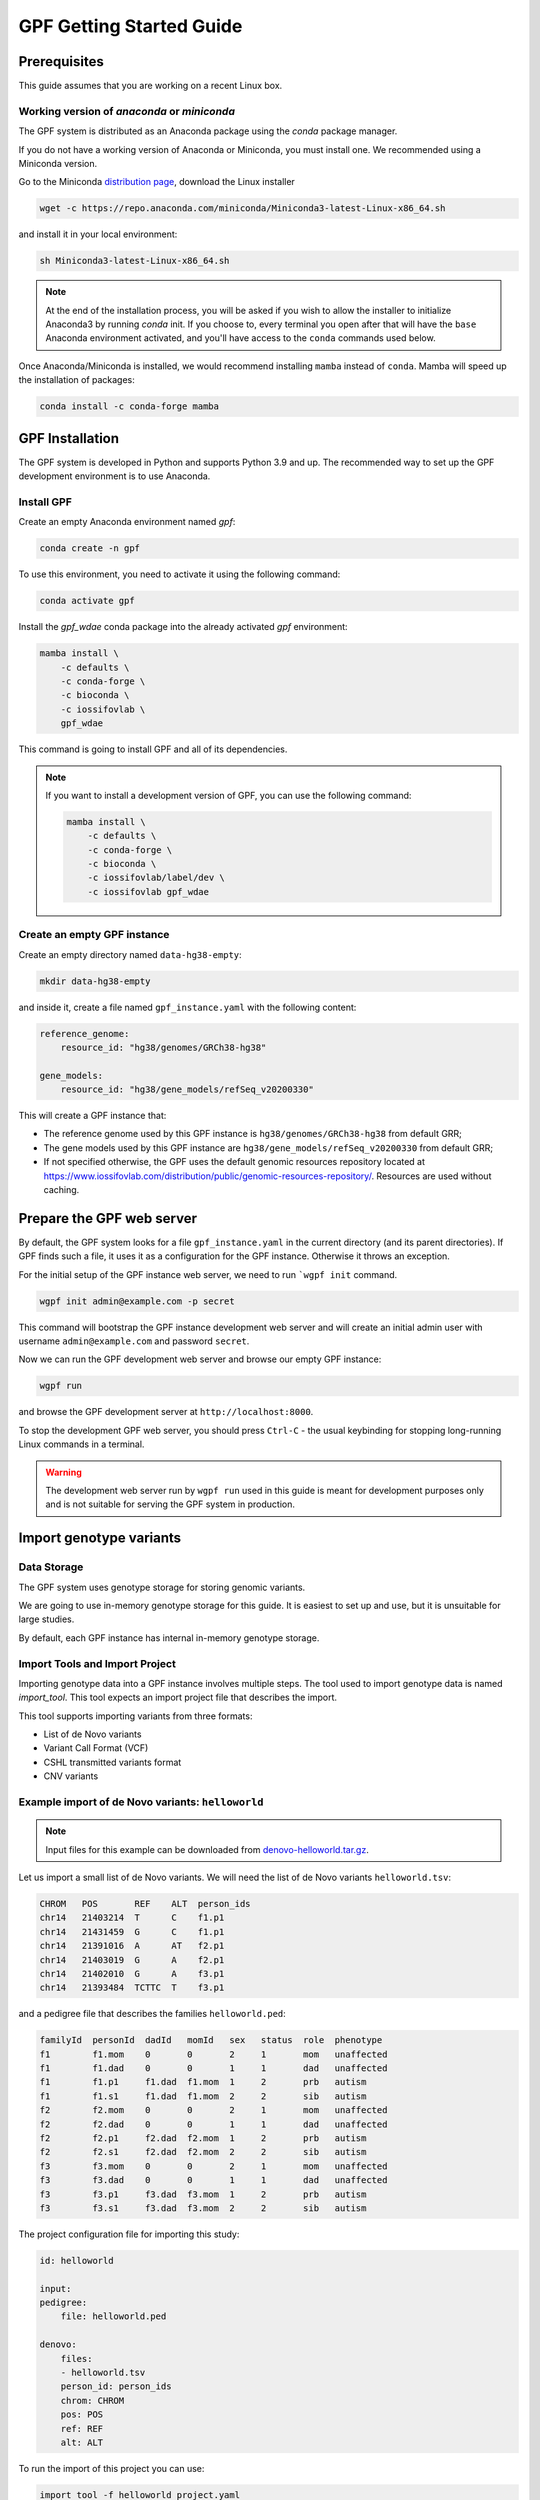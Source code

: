 GPF Getting Started Guide
=========================


Prerequisites
#############

This guide assumes that you are working on a recent Linux box.


Working version of `anaconda` or `miniconda`
++++++++++++++++++++++++++++++++++++++++++++

The GPF system is distributed as an Anaconda package using the `conda`
package manager.

If you do not have a working version of Anaconda or Miniconda, you must
install one. We recommended using a Miniconda version.

Go to the Miniconda 
`distribution page <https://docs.conda.io/en/latest/miniconda.html>`_,
download the Linux installer

.. code-block:: bash

    wget -c https://repo.anaconda.com/miniconda/Miniconda3-latest-Linux-x86_64.sh

and install it in your local environment:

.. code-block:: bash

    sh Miniconda3-latest-Linux-x86_64.sh

.. note::

    At the end of the installation process, you will be asked if you wish
    to allow the installer to initialize Anaconda3 by running `conda` init.
    If you choose to, every terminal you open after that will have the ``base``
    Anaconda environment activated, and you'll have access to the ``conda``
    commands used below.

Once Anaconda/Miniconda is installed, we would recommend installing ``mamba`` 
instead of ``conda``. Mamba will speed up the installation of packages:

.. code-block::

    conda install -c conda-forge mamba


GPF Installation
################

The GPF system is developed in Python and supports Python 3.9 and up.
The recommended way to set up the GPF development environment is to use Anaconda.

Install GPF
+++++++++++

Create an empty Anaconda environment named `gpf`:

.. code-block:: bash

    conda create -n gpf

To use this environment, you need to activate it using the following command:

.. code-block:: bash

    conda activate gpf

Install the `gpf_wdae` conda package into the already activated `gpf`
environment:

.. code-block:: bash

    mamba install \
        -c defaults \
        -c conda-forge \
        -c bioconda \
        -c iossifovlab \
        gpf_wdae

This command is going to install GPF and all of its dependencies.

.. note:: 

    If you want to install a development version of GPF, you can use
    the following command:

    .. code-block:: bash

        mamba install \
            -c defaults \
            -c conda-forge \
            -c bioconda \
            -c iossifovlab/label/dev \
            -c iossifovlab gpf_wdae


Create an empty GPF instance
++++++++++++++++++++++++++++

Create an empty directory named ``data-hg38-empty``:

.. code-block:: bash

    mkdir data-hg38-empty

and inside it, create a file named ``gpf_instance.yaml`` with the following
content:

.. code-block:: yaml

    reference_genome:
        resource_id: "hg38/genomes/GRCh38-hg38"

    gene_models:
        resource_id: "hg38/gene_models/refSeq_v20200330"

This will create a GPF instance that:

* The reference genome used by this GPF instance is ``hg38/genomes/GRCh38-hg38``
  from default GRR;

* The gene models used by this GPF instance are 
  ``hg38/gene_models/refSeq_v20200330`` from default GRR;

* If not specified otherwise, the GPF uses the default genomic resources
  repository located at 
  `https://www.iossifovlab.com/distribution/public/genomic-resources-repository/ 
  <https://www.iossifovlab.com/distribution/public/genomic-resources-repository/>`_.
  Resources are used without caching.



Prepare the GPF web server
##########################

By default, the GPF system looks for a file ``gpf_instance.yaml`` in the
current directory (and its parent directories). If GPF finds such a file, it
uses it as a configuration for the GPF instance. Otherwise it throws an
exception.

For the initial setup of the GPF instance web server, we need to run
```wgpf init`` command.

.. code-block:: bash

    wgpf init admin@example.com -p secret

This command will bootstrap the GPF instance development web server and will
create an initial admin user with username ``admin@example.com`` and password
``secret``.

Now we can run the GPF development web server and browse our empty GPF instance:

.. code-block:: bash

    wgpf run

and browse the GPF development server at ``http://localhost:8000``.


To stop the development GPF web server, you should press ``Ctrl-C`` - the usual
keybinding for stopping long-running Linux commands in a terminal.


.. warning:: 

    The development web server run by ``wgpf run`` used in this guide
    is meant for development purposes only
    and is not suitable for serving the GPF system in production.


Import genotype variants
########################


Data Storage
++++++++++++


The GPF system uses genotype storage for storing genomic variants.

We are going to use in-memory genotype storage for this guide. It is easiest
to set up and use, but it is unsuitable for large studies.

By default, each GPF instance has internal in-memory genotype storage.

Import Tools and Import Project
+++++++++++++++++++++++++++++++

Importing genotype data into a GPF instance involves multiple steps. 
The tool used to import genotype data is named `import_tool`. This tool
expects an import project file that describes the import.

This tool supports importing variants from three formats:

* List of de Novo variants

* Variant Call Format (VCF)

* CSHL transmitted variants format

* CNV variants


Example import of de Novo variants: ``helloworld``
++++++++++++++++++++++++++++++++++++++++++++++++++

.. note:: 

    Input files for this example can be downloaded from 
    `denovo-helloworld.tar.gz <https://iossifovlab.com/distribution/public/denovo-helloworld.tar.gz>`_.
    
Let us import a small list of de Novo variants. We will need the list of
de Novo variants ``helloworld.tsv``:

.. code-block::

    CHROM   POS	      REF    ALT  person_ids
    chr14   21403214  T      C    f1.p1
    chr14   21431459  G      C    f1.p1
    chr14   21391016  A      AT   f2.p1
    chr14   21403019  G      A    f2.p1
    chr14   21402010  G      A    f3.p1
    chr14   21393484  TCTTC  T    f3.p1

and a pedigree file that describes the families ``helloworld.ped``:

.. code-block::

    familyId  personId  dadId   momId   sex   status  role  phenotype
    f1        f1.mom    0       0       2     1       mom   unaffected
    f1        f1.dad    0       0       1     1       dad   unaffected
    f1        f1.p1     f1.dad  f1.mom  1     2       prb   autism
    f1        f1.s1     f1.dad  f1.mom  2     2       sib   autism
    f2        f2.mom    0       0       2     1       mom   unaffected
    f2        f2.dad    0       0       1     1       dad   unaffected
    f2        f2.p1     f2.dad  f2.mom  1     2       prb   autism
    f2        f2.s1     f2.dad  f2.mom  2     2       sib   autism
    f3        f3.mom    0       0       2     1       mom   unaffected
    f3        f3.dad    0       0       1     1       dad   unaffected
    f3        f3.p1     f3.dad  f3.mom  1     2       prb   autism
    f3        f3.s1     f3.dad  f3.mom  2     2       sib   autism


The project configuration file for importing this study:

.. code-block:: yaml

    id: helloworld

    input:
    pedigree:
        file: helloworld.ped

    denovo:
        files:
        - helloworld.tsv
        person_id: person_ids
        chrom: CHROM
        pos: POS
        ref: REF
        alt: ALT    


To run the import of this project you can use:

.. code-block:: bash

    import_tool -f helloworld_project.yaml


When ready you can run the GPF development server using:

.. code-block:: bash

    wpgf run

and browse the content of the GPF development server at `http://localhost:8000`

.. * Enter into the created directory ``helloworld``::

..     cd comp

.. * Run ``simple_study_import.py`` to import the VCF variants; this command uses
..   three arguments - pedigree file name, a VCF file name and an id to assign to the imported study in the system::

..         simple_study_import.py comp.ped \
..             --vcf-files comp.vcf \
..             --id comp_vcf

..   | This command creates a study with ID `comp_vcf` that contains all VCF variants.

.. * Run ``simple_study_import.py`` to import the de Novo variants; this command
..   uses three arguments - study ID to use, pedigree file name and de Novo variants file name::

..         simple_study_import.py comp.ped \
..             --denovo-file comp.tsv \
..             --id comp_denovo

..   | This command creates a study with ID `comp_denovo` that contains all de Novo variants.

.. * Run ``simple_study_import.py`` to import all VCF and de Novo variants;
..   this command uses four arguments - study ID to use, pedigree file name,
..   VCF file name and de Novo variants file name::

..         simple_study_import.py comp.ped \
..             --denovo-file comp.tsv \
..             --vcf-files comp.vcf \
..             --id comp_all

..   This command creates a study with ID `comp_all` that contains all
..   VCF and de Novo variants.

.. _denovo_format:

.. note::
    The default format for the de Novo variants file is a tab-separated
    file that contains the following columns:

    - familyId - family id matching a family from the pedigree file
    - location - location of the variant
    - variant - description of the variant
    - bestState - best state of the variant in the family

    The columns of your file may have different labels - if so, the
    simple_study_import tool accepts arguments which specify the labels
    of the columns in the input file.

    Example::

        familyId       location       variant        bestState
        f1             1:865664       sub(G->A)      2 2 1 2/0 0 1 0
        f1             1:865691       sub(C->T)      2 2 1 2/0 0 1 0
        f2             1:865664       sub(G->A)      2 2 1 2/0 0 1 0
        f2             1:865691       sub(C->T)      2 2 1 2/0 0 1 0



Example import of de Novo variants
++++++++++++++++++++++++++++++++++

As an example of importing a study with de Novo variants, you can use the `iossifov_2014` study.
Download and extract the study::

    wget -c https://iossifovlab.com/distribution/public/studies/genotype-iossifov_2014-latest.tar.gz
    tar zxf genotype-iossifov_2014-latest.tar.gz

Enter into the created directory ``iossifov_2014``::

    cd iossifov_2014

and run the ``simple_study_import.py`` tool::

    simple_study_import.py IossifovWE2014.ped \
        --id iossifov_2014 \
        --denovo-file IossifovWE2014.tsv

To see the imported variants, restart the GPF development web server and navigate to the
`iossifov_2014` study.


Getting Started with Enrichment Tool
####################################

For studies that include de Novo variants, you can enable the :ref:`enrichment_tool_ui`.
As an example, let us enable it for the already imported
`iossifov_2014` study.

Go to the directory where the configuration file of the `iossifov_2014`
study is located::

    cd gpf_test/studies/iossifov_2014

Edit the study configuration file ``iossifov_2014.conf`` and add the following section in the end of the file::

    [enrichment]
    enabled = true

Restart the GPF web server::

    wdaemanage.py runserver 0.0.0.0:8000

Now when you navigate to the iossifov_2014 study in the browser,
the Enrichment Tool tab will be available.

Getting Started with Preview Columns
####################################

For each study you can specify which columns are shown in the variants' table preview, as well as those which will be downloaded.

As an example we are going to redefine the `Frequency` column in the `comp_vcf`
study imported in the previous example.

Navigate to the `comp_vcf` study folder:

.. code::

    cd gpf_test/studies/comp_vcf


Edit the "genotype_browser" section in the configuration file ``comp_vcf.conf`` to looks like this:

.. code::

    [genotype_browser]
    enabled = true
    genotype.freq.name = "Frequency"
    genotype.freq.slots = [
        {source = "exome_gnomad_af_percent", name = "exome gnomad", format = "E %%.3f"},
        {source = "genome_gnomad_af_percent", name = "genome gnomad", format = "G %%.3f"},
        {source = "af_allele_freq", name = "study freq", format = "S %%.3f"}
    ]

This overwrites the definition of the default preview column `Frequency` to
include not only the gnomAD frequencies, but also the allele frequencies.


Getting Started with Phenotype Data
###################################

Simple Pheno Import Tool
++++++++++++++++++++++++

The GPF simple pheno import tool prepares phenotype data to be used by the GPF
system.

As an example, we are going to show how to import simulated phenotype 
data into our GPF instance.

Download the archive and extract it outside of the GPF instance data directory:

.. code::

    wget -c https://iossifovlab.com/distribution/public/pheno/phenotype-comp-data-latest.tar.gz
    tar zxvf phenotype-comp-data-latest.tar.gz

Navigate to the newly created ``comp-data`` directory::

    cd comp-data

Inside you can find the following files:

* ``comp_pheno.ped`` - the pedigree file for all families included into the database

* ``instruments`` - directory, containing all instruments

* ``instruments/i1.csv`` - all measurements for instrument ``i1``

* ``comp_pheno_data_dictionary.tsv`` - descriptions for all measurements

* ``comp_pheno_regressions.conf`` - regression configuration file

To import the phenotype data, you can use the ``simple_pheno_import.py`` tool. It will import
the phenotype database directly to the DAE data directory specified in your environment:

.. code::

    simple_pheno_import.py \
        -p comp_pheno.ped \
        -d comp_pheno_data_dictionary.tsv \
        -i instruments/ \
        -o comp_pheno \
        --regression comp_pheno_regressions.conf

Options used in this command are as follows:

* ``-p`` specifies the pedigree file

* ``-d`` specifies the name of the data dictionary file for the phenotype database

* ``-i`` specifies the directory where the instruments are located

* ``-o`` specifies the name of the output phenotype database that will be used in the Phenotype Browser

* ``--regression`` specifies the path to the pheno regression config, describing a list of measures to make regressions against

You can use the ``-h`` option to see all options supported by the tool.

Configure Phenotype Database
++++++++++++++++++++++++++++

Phenotype databases have a short configuration file which points
the system to their files, as well as specifying additional properties.
When importing a phenotype database through the
``simple_pheno_import.py`` tool, a configuration file is automatically
generated. You may inspect the ``gpf_test/pheno/comp_pheno/comp_pheno.conf``
configuration file generated from the import tool:

.. code::

    [vars]
    wd = "."

    [phenotype_data]
    name = "comp_pheno"
    dbfile = "%(wd)s/comp_pheno.db"
    browser_dbfile = "%(wd)s/browser/comp_pheno_browser.db"
    browser_images_dir = "%(wd)s/browser/images"
    browser_images_url = "/static/comp_pheno/browser/images/"

    [regression.age]
    instrument_name = "i1"
    measure_name = "age"
    display_name = "Age"
    jitter = 0.1

    [regression.iq]
    instrument_name = "i1"
    measure_name = "iq"
    display_name = "Non verbal IQ"
    jitter = 0.1

Configure Phenotype Browser
+++++++++++++++++++++++++++

To demonstrate how a study is configured with a phenotype database, we will
be working with the already imported ``comp_all`` study.

The phenotype databases can be attached to one or more studies and/or datasets.
If you want to attach the ``comp_pheno`` phenotype
database to the ``comp_all`` study, you need to specify it in the study's
configuration file, which can be found at ``gpf_test/studies/comp_all/comp_all.conf``.

Add the following line at the beginning of the file, outside of any section:

.. code::

    phenotype_data = "comp_pheno"

To enable the :ref:`phenotype_browser_ui`, add this line:

.. code::

    phenotype_browser = true

After this, the beginning of the configuration file should look like this:

.. code::

    id = "comp_all"
    conf_dir = "."
    has_denovo = true
    phenotype_browser = true
    phenotype_data = "comp_pheno"

When you restart the server, you should be
able to see the 'Phenotype Browser' tab in the `comp_all` study.

Configure Family Filters in Genotype Browser
+++++++++++++++++++++++++++++++++++++++++++++++

A study or a dataset can have phenotype filters configured for its :ref:`genotype_browser_ui`
when it has a phenotype database attached to it. The configuration looks like this:

.. code::

    [genotype_browser]
    enabled = true
    
    family_filters.sample_continuous_filter.name = "Sample Filter Name"
    family_filters.sample_continuous_filter.from = "phenodb"
    family_filters.sample_continuous_filter.source_type = "continuous"
    family_filters.sample_continuous_filter.filter_type = "multi"
    family_filters.sample_continuous_filter.role = "prb"

After adding the family filters configuration, restart the web server and
navigate to the Genotype Browser. You should be able to see the Advanced option
under the Family Filters - this is where the family filters can be applied.

Configure Phenotype Columns in Genotype Browser
+++++++++++++++++++++++++++++++++++++++++++++++

Phenotype columns contain values from a phenotype database.
These values are selected from the individual who has the variant displayed in the :ref:`genotype_browser_ui`'s table preview.
They can be added when a phenotype database is attached to a study.

Let's add a phenotype column. To do this, you need to define it in the study's config,
in the genotype browser section:

.. code::

    [genotype_browser]
    (...)

    selected_pheno_column_values = ["pheno"]

    pheno.pheno.name = "Measures"
    pheno.pheno.slots = [
        {role = "prb", source = "i1.age", name = "Age"},
        {role = "prb", source = "i1.iq", name = "Iq"}
    ]

For the phenotype columns to be in the Genotype Browser table preview or download file, 
they have to be present in the ``preview_columns`` or the ``download_columns`` in the Genotype Browser
configuration. Add this in the genotype_browser section:

.. code::

    preview_columns = ["family", "variant", "genotype", "effect", "weights", "mpc_cadd", "freq", "pheno"]


Enabling the Phenotype Tool
+++++++++++++++++++++++++++

To enable the :ref:`phenotype_tool_ui` for a study, you must edit
the study's configuration file and set the appropriate property, as with
the :ref:`phenotype_browser_ui`. Open the configuration file ``comp_all.conf``
and add the following line:

.. code::

    phenotype_tool = true

After editing, it should look like this:

.. code::

    id = "comp_all"
    conf_dir = "."
    has_denovo = true
    phenotype_browser = true
    phenotype_data = "comp_pheno"
    phenotype_tool = true


Restart the GPF web server and select the ``comp_all`` study.
You should see the :ref:`phenotype_tool_ui` tab. Once you have selected it, you
can select a phenotype measure of your choice. To get the tool to acknowledge
the variants in the ``comp_all`` study, select the `All` option of the
`Present in Parent` field. Since the effect types of the variants in the comp
study are only `Missense` and `Synonymous`, you may wish to de-select the
`LGDs` option under the `Effect Types` field. There are is also the option to
normalize the results by one or two measures configured as regressors - age and
non-verbal IQ.

Click on the `Report` button to produce the results.


Dataset Statitistics and de Novo Gene Sets
##########################################

.. _reports_tool:

Generate Variant Reports
++++++++++++++++++++++++

To generate family and de Novo variant reports, you can use
the ``generate_common_report.py`` tool. It supports the option ``--show-studies``
to list all studies and datasets configured in the GPF instance::

    generate_common_report.py --show-studies

To generate the reports for a given configured study, you can use the ``--studies`` option.
For example, to generate the reports for the `comp_all` study, you should use::

    generate_common_report.py --studies comp_all


Generate Denovo Gene Sets
+++++++++++++++++++++++++

To generate de Novo gene sets, you can use the
``generate_denovo_gene_sets.py`` tool. Similar to :ref:`reports_tool` above,
you can use the ``--show-studies`` and ``--studies`` option.

To generate the de Novo gene sets for the `comp_all` study::

    generate_denovo_gene_sets.py --studies comp_all


Getting Started with Annotation Pipeline
########################################

Get Genomic Scores Database
+++++++++++++++++++++++++++

To annotate variants with genomic scores, you will need a genomic scores
database or at least genomic scores you plan to use. You can find some
genomic scores for HG19 `here <https://iossifovlab.com/distribution/public/genomic-scores-hg19/>`_.

Navigate to the genomic-scores-hg19 folder:

.. code::

    cd gpf_test/genomic-scores-hg19


Download and untar the genomic scores you want to use. For example, if you want to use
`gnomAD_exome` and `MPC` frequencies:

.. code:: bash

    wget -c https://iossifovlab.com/distribution/public/genomic-scores-hg19/gnomAD_exome-hg19-latest.tar
    wget -c https://iossifovlab.com/distribution/public/genomic-scores-hg19/MPC-hg19-latest.tar
    tar xvf gnomAD_exome-hg19-latest.tar
    tar xvf MPC-hg19-latest.tar

This will create two subdirectories inside the ``genomic-scores-hg19``
directory, which contain `gnomAD_exome` frequencies and `MPC` genomic scores
prepared to be used by the GPF annotation pipeline and import tools.

Annotation configuration
++++++++++++++++++++++++

If you want to use genomic scores for annotation of the variants
you are importing, you must make appropriate changes in the GPF annotation
pipeline configuration file:

.. code::

    gpf_test/annotation.conf

Below is a sample config for annotating with MPC, gnomAD exome and gnomAD genome
scores. Overwrite the current config with the snippet below.

.. code::

    [vars]
    scores_hg19_dir = "/home/user/gpf_test/genomic-scores-hg19"

    ##############################
    [[sections]]

    annotator = "effect_annotator.VariantEffectAnnotator"

    options.mode = "replace"

    columns.effect_type = "effect_type"

    columns.effect_genes = "effect_genes"
    columns.effect_gene_genes = "effect_gene_genes"
    columns.effect_gene_types = "effect_gene_types"

    columns.effect_details = "effect_details"
    columns.effect_details_transcript_ids = "effect_details_transcript_ids"
    columns.effect_details_details = "effect_details_details"

    ##############################
    [[sections]]

    annotator = "score_annotator.NPScoreAnnotator"

    options.scores_file = "%(scores_hg19_dir)s/MPC/fordist_constraint_official_mpc_values_v2.txt.gz"

    columns.MPC = "mpc"

    ##############################
    [[sections]]

    annotator = "frequency_annotator.FrequencyAnnotator"

    options.scores_file = "%(scores_hg19_dir)s/gnomAD_exome/gnomad.exomes.r2.1.sites.tsv.gz"

    columns.AF = "exome_gnomad_af"
    columns.AF_percent = "exome_gnomad_af_percent"

    columns.AC = "exome_gnomad_ac"
    columns.AN = "exome_gnomad_an"
    columns.controls_AC = "exome_gnomad_controls_ac"
    columns.controls_AN = "exome_gnomad_controls_an"
    columns.controls_AF = "exome_gnomad_controls_af"
    columns.non_neuro_AC = "exome_gnomad_non_neuro_ac"
    columns.non_neuro_AN = "exome_gnomad_non_neuro_an"
    columns.non_neuro_AF = "exome_gnomad_non_neuro_af"
    columns.controls_AF_percent = "exome_gnomad_controls_af_percent"
    columns.non_neuro_AF_percent = "exome_gnomad_non_neuro_af_percent"

.. note::
    The genomic scores folders inside the directory generated by
    ``wdae_bootstrap.sh`` - ``genomic-scores-hg19`` and ``genomic-scores-hg38`` are
    the default locations where the annotation pipeline will resolve the
    interpolation strings ``%(scores_hg19_dir)s`` and
    ``%(scores_hg38_dir)s``, respectively. These interpolation strings are used
    when specifying the location of the genomic score source file to use
    (e.g. ``%(scores_hg19_dir)s/CADD/CADD.bedgraph.gz``).

    You can put your genomic scores inside these directories, or you can specify a
    custom ``scores_hg19_dir`` path at the top of the annotation configuration
    file. Note that this will break genomic scores which were configured
    using the old path.


After updating the annotation configuration file,
we need to reimport the studies in order for the changes to take effect.
To demonstrate, let's reimport the `iossifov_2014` study. Go to the directory
in which you downloaded it:

.. code::

    cd iossifov_2014/

And run the ``simple_study_import.py`` command: 

.. code::

    simple_study_import.py IossifovWE2014.ped \
        --id iossifov_2014 \
        --denovo-file IossifovWE2014.tsv

After the import is finished, restart the GPF web server:

.. code::

    wdaemanage.py runserver 0.0.0.0:8000


.. _impala_storage:

Using Apache Impala as storage
##############################

Starting Apache Impala
++++++++++++++++++++++

To start a local instance of Apache Impala you will need an installed `Docker <https://www.docker.com/get-started>`_.

.. note::
   If you are using Ubuntu, you can use the following `instructions <https://docs.docker.com/install/linux/docker-ce/ubuntu/>`_
   to install Docker.

We provide a Docker container with Apache Impala. To run it, you can use the script::

    run_gpf_impala.sh

This script pulls out the container's image from
`dockerhub <https://cloud.docker.com/u/seqpipe/repository/docker/seqpipe/seqpipe-docker-impala>`_
and runs it under the name "gpf_impala". When the container is ready,
the script will print the following message::

    ...
    ===============================================
    Local GPF Apache Impala container is READY...
    ===============================================


.. note::
    In case you need to stop this container, you can use the command ``docker stop gpf_impala``.
    For starting the container, use ``run_gpf_impala.sh``.

.. note::
    Here is a list of some useful Docker commands:

        - ``docker ps`` shows all running docker containers

        - ``docker logs -f gpf_impala`` shows the log from the "gpf_impala" container

        - ``docker start gpf_impala`` starts the "gpf_impala" container

        - ``docker stop gpf_impala`` stops the "gpf_impala" container

        - ``docker rm gpf_impala`` removes the "gpf_impala" container (only if stopped)

.. note::
    The following ports are used by the "gpf_impala" container:

        - 8020 - for accessing HDFS
        - 9870 - for Web interface to HDFS Named Node
        - 9864 - for Web interface to HDFS Data Node
        - 21050 - for accessing Impala
        - 25000 - for Web interface to Impala daemon
        - 25010 - for Web interface to Impala state store
        - 25020 - for Web interface to Impala catalog

    Please make sure these ports are not in use on the host where you are going to start the "gpf_impala" container.


Configuring the Apache Impala storage
+++++++++++++++++++++++++++++++++++++

The available storages are configured in ``DAE.conf``.
This is an example section which configures an Apache Impala storage.

.. code:: none

    [storage.test_impala]
    storage_type = "impala"
    dir = "/tmp/test_impala/studies"
    
    impala.hosts = ["localhost"]
    impala.port = 21050
    impala.db = "gpf_test_db"
    
    hdfs.host = "localhost"
    hdfs.port = 8020
    hdfs.base_dir = "/user/test_impala/studies"

Importing studies into Impala
+++++++++++++++++++++++++++++

The simple study import tool has an optional argument to specify the storage
you wish to use. You can pass the ID of the Apache Impala storage configured
in ``DAE.conf`` earlier.

.. code:: none

  --genotype-storage <genotype storage id>
                        Id of defined in DAE.conf genotype storage [default:
                        genotype_impala]

For example, to import the IossifovWE2014 study into the "test_impala" storage,
the following command is used:

.. code:: none

    simple_study_import.py IossifovWE2014.ped \
        --id iossifov_2014 \
        --denovo-file IossifovWE2014.tsv \
        --genotype-storage test_impala


Example Usage of GPF Python Interface
#####################################

The simplest way to start using GPF's Python API is to import the ``GPFInstance``
class and instantiate it:

.. code-block:: python3

    from dae.gpf_instance.gpf_instance import GPFInstance
    gpf_instance = GPFInstance()

This ``gpf_instance`` object groups together a number of objects, each dedicated
to managing different parts of the underlying data. It can be used to interact
with the system as a whole.

For example, to list all studies configured in the startup GPF instance, use:

.. code-block:: python3

    gpf_instance.get_genotype_data_ids()

This will return a list with the ids of all configured studies:

.. code-block:: python3

    ['comp_vcf',
     'comp_denovo',
     'comp_all',
     'iossifov_2014']

To get a specific study and query it, you can use:

.. code-block:: python3

    st = gpf_instance.get_genotype_data('comp_denovo')
    vs = list(st.query_variants())

.. note::
    The `query_variants` method returns a Python iterator.

To get the basic information about variants found by the ``query_variants`` method,
you can use:

.. code-block:: python3

    for v in vs:
        for aa in v.alt_alleles:
            print(aa)

    1:865664 G->A f1
    1:865691 C->T f3
    1:865664 G->A f3
    1:865691 C->T f2
    1:865691 C->T f1

The ``query_variants`` interface allows you to specify what kind of variants
you are interested in. For example, if you only need "splice-site" variants, you
can use:

.. code-block:: python3

    st = gpf_instance.get_genotype_data('iossifov_2014')
    vs = st.query_variants(effect_types=['splice-site'])
    vs = list(vs)
    print(len(vs))

    >> 87

Or, if you are interested in "splice-site" variants only in people with
"prb" role, you can use:

.. code-block:: python3

    vs = st.query_variants(effect_types=['splice-site'], roles='prb')
    vs = list(vs)
    len(vs)

    >> 62
